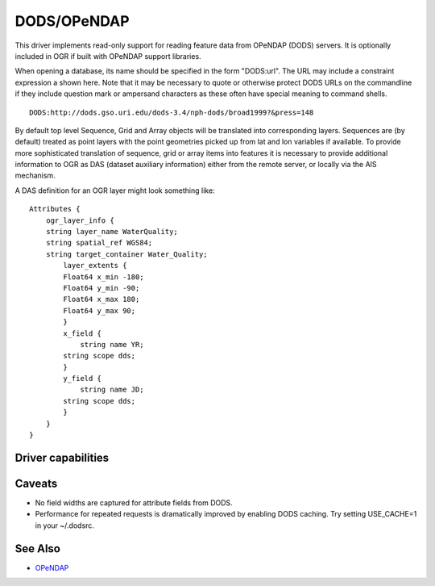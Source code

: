 .. _vector.dods:

DODS/OPeNDAP
============

.. shortname:: DODS

This driver implements read-only support for reading feature data from
OPeNDAP (DODS) servers. It is optionally included in OGR if built with
OPeNDAP support libraries.

When opening a database, its name should be specified in the form
"DODS:url". The URL may include a constraint expression a shown here.
Note that it may be necessary to quote or otherwise protect DODS URLs on
the commandline if they include question mark or ampersand characters as
these often have special meaning to command shells.

::

   DODS:http://dods.gso.uri.edu/dods-3.4/nph-dods/broad1999?&press=148

By default top level Sequence, Grid and Array objects will be translated
into corresponding layers. Sequences are (by default) treated as point
layers with the point geometries picked up from lat and lon variables if
available. To provide more sophisticated translation of sequence, grid
or array items into features it is necessary to provide additional
information to OGR as DAS (dataset auxiliary information) either from
the remote server, or locally via the AIS mechanism.

A DAS definition for an OGR layer might look something like:

::

   Attributes {
       ogr_layer_info {
       string layer_name WaterQuality;
       string spatial_ref WGS84;
       string target_container Water_Quality;
           layer_extents {
           Float64 x_min -180;
           Float64 y_min -90;
           Float64 x_max 180;
           Float64 y_max 90;
           }
           x_field {
               string name YR;
           string scope dds;
           }
           y_field {
               string name JD;
           string scope dds;
           }
       }
   }

Driver capabilities
-------------------

.. supports_georeferencing::

Caveats
-------

-  No field widths are captured for attribute fields from DODS.
-  Performance for repeated requests is dramatically improved by
   enabling DODS caching. Try setting USE_CACHE=1 in your ~/.dodsrc.

See Also
--------

-  `OPeNDAP <http://www.opendap.org/>`__

